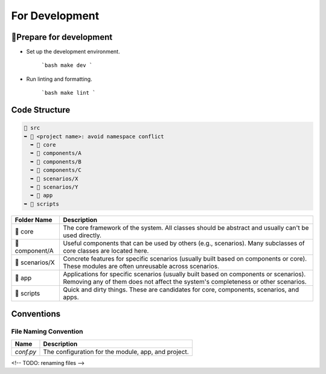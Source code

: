 =========================
For Development
=========================

🔧Prepare for development
=========================

- Set up the development environment.

   ```bash
   make dev
   ```

- Run linting and formatting.

   ```bash
   make lint
   ```


Code Structure
=========================

.. code-block:: text

    📂 src
    ➥ 📂 <project name>: avoid namespace conflict
      ➥ 📁 core
      ➥ 📁 components/A
      ➥ 📁 components/B
      ➥ 📁 components/C
      ➥ 📁 scenarios/X
      ➥ 📁 scenarios/Y
      ➥ 📂 app
    ➥ 📁 scripts

.. list-table::
   :header-rows: 1

   * - Folder Name
     - Description
   * - 📁 core
     - The core framework of the system. All classes should be abstract and usually can't be used directly.
   * - 📁 component/A
     - Useful components that can be used by others (e.g., scenarios). Many subclasses of core classes are located here.
   * - 📁 scenarios/X
     - Concrete features for specific scenarios (usually built based on components or core). These modules are often unreusable across scenarios.
   * - 📁 app
     - Applications for specific scenarios (usually built based on components or scenarios). Removing any of them does not affect the system's completeness or other scenarios.
   * - 📁 scripts
     - Quick and dirty things. These are candidates for core, components, scenarios, and apps.



Conventions
===========


File Naming Convention
----------------------

.. list-table::
   :header-rows: 1

   * - Name
     - Description
   * - `conf.py`
     - The configuration for the module, app, and project.

<!-- TODO: renaming files -->
